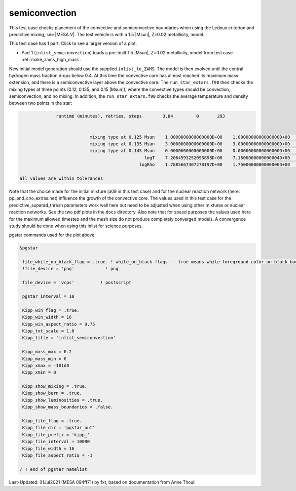 .. _semiconvection:

**************
semiconvection
**************

This test case checks placement of the convective and semiconvective boundaries when using the Ledoux criterion and predictive mixing,
see |MESA V|. The test vehicle is with a 1.5 |Msun|, Z=0.02 metallicity, model.

This test case has 1 part. Click to see a larger version of a plot.

* Part 1 (``inlist_semiconvection``) loads a pre-built 1.5 |Msun|, Z=0.02 metallicity, model from test case :ref:`make_zams_high_mass`.
New initial model generation should use the supplied ``inlist_to_ZAMS``.
The model is then evolved until the central hydrogen mass fraction drops below 0.4.
At this time the convective core has almost reached its maximum mass extension, and there is a semiconvective layer above the convective core.
The ``run_star_extars.f90`` then checks the mixing types at three points (0.12, 0.135, and 0.15 |Msun|), where the convective types should be convection, semiconvection, and no mixing.
In addition, the ``run_star_extars.f90`` checks the average temperature and density between two points in the star:

.. code-block:: console

                 runtime (minutes), retries, steps        3.84         0       293


                              mixing type at 0.125 Msun    1.0000000000000000D+00    1.0000000000000000D+00    1.0000000000000000D+00
                              mixing type at 0.135 Msun    3.0000000000000000D+00    3.0000000000000000D+00    3.0000000000000000D+00
                              mixing type at 0.145 Msun    0.0000000000000000D+00    0.0000000000000000D+00    0.0000000000000000D+00
                                                   logT    7.2064593252093898D+00    7.1500000000000004D+00    7.3099999999999996D+00
                                                 logRho    1.7885667307278197D+00    1.7500000000000000D+00    1.8000000000000000D+00

   all values are within tolerances


Note that the choice made for the initial mixture (a09 in this test
case) and for the nuclear reaction network (here:
pp_and_cno_extras.net) influence the growth of the convective
core. The values used in this test case for the
predictive_superad_thresh parameters work well here but need to be
adjusted when using other mixtures or nuclear reaction networks.
See the two pdf plots in the ``docs`` directory. Also
note that for speed purposes the values used here for the maximum
allowed timestep and the mesh size do not produce completely converged
models. A convergence study should be done when using this inlist for
science purposes.


.. image:: ../../../star/test_suite/semiconvection/docs/kipp_000293.svg
   :width: 100%


pgstar commands used for the plot above:

.. code-block:: console

 &pgstar

  file_white_on_black_flag = .true. ! white_on_black flags -- true means white foreground color on black background
  !file_device = 'png'            ! png

  file_device = 'vcps'          ! postscript

  pgstar_interval = 10

  Kipp_win_flag = .true.
  Kipp_win_width = 16
  Kipp_win_aspect_ratio = 0.75
  Kipp_txt_scale = 1.0
  Kipp_title = 'inlist_semiconvection'

  Kipp_mass_max = 0.2
  Kipp_mass_min = 0
  Kipp_xmax = -101d0
  Kipp_xmin = 0

  Kipp_show_mixing = .true.
  Kipp_show_burn = .true.
  Kipp_show_luminosities = .true.
  Kipp_show_mass_boundaries = .false.

  Kipp_file_flag = .true.
  Kipp_file_dir = 'pgstar_out'
  Kipp_file_prefix = 'kipp_'
  Kipp_file_interval = 10000
  Kipp_file_width = 16
  Kipp_file_aspect_ratio = -1

 / ! end of pgstar namelist


Last-Updated: 01Jul2021 (MESA 094ff71) by fxt, based on documentation from Anne Thoul.
